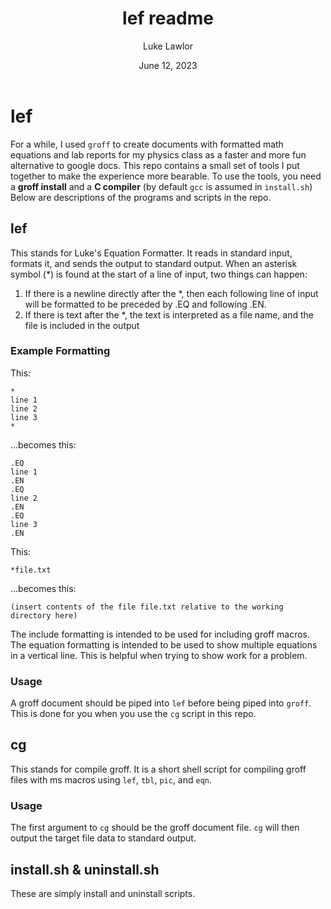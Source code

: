 #+TITLE: lef readme
#+AUTHOR: Luke Lawlor
#+EMAIL: lklawlor1@gmail.com
#+DATE: June 12, 2023
* lef
For a while, I used =groff= to create documents with formatted math equations and lab reports for my physics class as a faster and more fun alternative to google docs. This repo contains a small set of tools I put together to make the experience more bearable. To use the tools, you need a *groff install* and a *C compiler* (by default =gcc= is assumed in =install.sh=) Below are descriptions of the programs and scripts in the repo.

** lef
This stands for Luke's Equation Formatter. It reads in standard input, formats it, and sends the output to standard output. When an asterisk symbol (*) is found at the start of a line of input, two things can happen:
1. If there is a newline directly after the *, then each following line of input will be formatted to be preceded by .EQ and following .EN.
2. If there is text after the *, the text is interpreted as a file name, and the file is included in the output

*** Example Formatting

This:

#+BEGIN_SRC
*
line 1
line 2
line 3
*
#+END_SRC

...becomes this:

#+BEGIN_SRC
.EQ
line 1
.EN
.EQ
line 2
.EN
.EQ
line 3
.EN
#+END_SRC

This:

#+BEGIN_SRC
*file.txt
#+END_SRC

...becomes this:

#+BEGIN_SRC
(insert contents of the file file.txt relative to the working directory here)
#+END_SRC

The include formatting is intended to be used for including groff macros. The equation formatting is intended to be used to show multiple equations in a vertical line. This is helpful when trying to show work for a problem.

*** Usage

A groff document should be piped into =lef= before being piped into =groff=. This is done for you when you use the =cg= script in this repo.

** cg
This stands for compile groff. It is a short shell script for compiling groff files with ms macros using =lef=, =tbl=, =pic=, and =eqn=.

*** Usage
The first argument to =cg= should be the groff document file. =cg= will then output the target file data to standard output.

** install.sh & uninstall.sh
These are simply install and uninstall scripts.
